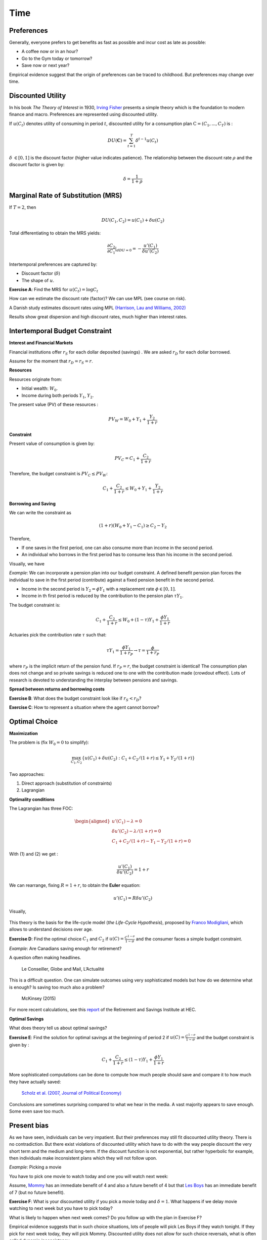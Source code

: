Time
----

Preferences
+++++++++++

Generally, everyone prefers to get benefits as fast as possible and incur cost as late as possible:

-  A coffee now or in an hour?

-  Go to the Gym today or tomorrow?

-  Save now or next year?

Empirical evidence suggest that the origin of preferences can be traced to childhood. But preferences may change over time.  

.. raw:: html

    <div style="position: relative; padding-bottom: 50%; height: 0; overflow: hidden; max-width: 100%; height: auto;">
        <iframe src="https://www.youtube.com/embed/QX_oy9614HQ" frameborder="0" allowfullscreen style="position: absolute; top: 0; left: 0; width: 50%; height: 50%;"></iframe>
    </div>

Discounted Utility
++++++++++++++++++

In his book *The Theory of Interest* in 1930, `Irving Fisher <https://fr.wikipedia.org/wiki/Irving_Fisher>`_ presents a simple theory which is the foundation to modern finance and macro. Preferences are represented using discounted utility. 

If :math:`u(C_t)` denotes utility of consuming in period :math:`t`, discounted utility for a consumption plan :math:`\textbf{C} = (C_1,...,C_T)` is :

.. math:: DU(\mathbf{C}) = \sum_{t=1}^T \delta^{t-1} u(C_t)

:math:`\delta` :math:`\in [0,1]` is the discount factor (higher value indicates patience). The relationship between the discount rate :math:`\rho` and the discount factor is given by:

.. math:: \delta = \frac{1}{1+\rho}


Marginal Rate of Substitution (MRS)
+++++++++++++++++++++++++++++++++++

If :math:`T=2`, then

.. math:: DU(C_1,C_2) = u(C_1) +  \delta u(C_2)

Total differentiating to obtain the MRS yields:

.. math:: \frac{\partial C_2}{\partial C_1}\rvert_{dDU=0} = -\frac{u'(C_1)}{\delta u'(C_2)}

Intertemporal preferences are captured by:

-  Discount factor (:math:`\delta`)

-  The shape of :math:`u`.

**Exercise A**: Find the MRS for :math:`u(C_t) = \log C_t`

How can we estimate the discount rate (factor)? We can use MPL (see course on risk). 

A Danish study estimates discount rates using MPL `(Harrison, Lau and Williams, 2002) <https://www.aeaweb.org/articles?id=10.1257/000282802762024674>`_

|image_mpl|

Results show great dispersion and high discount rates, much higher than interest rates. 

|image_discount|

Intertemporal Budget Constraint
+++++++++++++++++++++++++++++++

**Interest and Financial Markets**

Financial institutions offer :math:`r_S` for each dollar deposited (savings)
. We are asked :math:`r_D` for each dollar borrowed. 

Assume for the moment that :math:`r_D = r_S = r`.

**Resources**

Resources originate from:

-  Initial wealth: :math:`W_0`.

-  Income during both periods :math:`Y_1`, :math:`Y_2`.

The present value (PV) of these resources :

.. math:: PV_W = W_0 + Y_1 + \frac{Y_2}{1+r}

**Constraint**

Present value of consumption is given by:

.. math:: PV_C = C_1 + \frac{C_2}{1+r}


Therefore, the budget constraint is :math:`PV_C \leq PV_W`:

.. math:: C_1 + \frac{C_2}{1+r} \leq W_0 + Y_1 + \frac{Y_2}{1+r}

**Borrowing and Saving**

We can write the constraint as

.. math:: (1+r)(W_0 + Y_1 - C_1) \ge  C_2 - Y_2

Therefore,

-  If one saves in the first period, one can also consume more than income in the second period. 
-  An individual who borrows in the first period has to consume less than his income in the second period. 

Visually, we have

|image_budget|

*Example*: We can incorporate a pension plan into our budget constraint. A defined benefit pension plan forces the individual to save in the first period (contribute) against a fixed pension benefit in the second period. 

-  Income in the second period is :math:`Y_2 = \phi Y_1` with a replacement rate
   :math:`\phi \in [0,1]`.

-  Income in th first period is reduced by the contribution to the pension plan
   :math:`\tau Y_1`.

The budget constraint is:

.. math:: C_1 + \frac{C_2}{1+r} \leq W_0 + (1-\tau)Y_1 + \frac{\phi Y_1}{1+r}

Actuaries pick the contribution rate :math:`\tau` such that:

.. math:: \tau Y_1 = \frac{\phi Y_1}{1+r_P} \to \tau = \frac{\phi}{1+r_P}

where :math:`r_P` is the implicit return of the pension fund. If :math:`r_P = r`,
the budget constraint is identical! The consumption plan does not change and so private savings is reduced one to one with the contribution made (crowdout effect). Lots of research is devoted to understanding the interplay between pensions and savings.  

**Spread between returns and borrowing costs**

**Exercise B**: What does the budget constraint look like if :math:`r_S<r_D`?

**Exercise C**: How to represent a situation where the agent cannot borrow?

Optimal Choice
++++++++++++++

**Maximization**

The problem is (fix :math:`W_0=0` to simplify): 

.. math:: \max_{C_1,C_2} \{ u(C_1) + \delta u(C_2) : C_1+C_2/(1+r) \leq Y_1 + Y_2/(1+r)\}

Two approaches:

#. Direct approach (substitution of constraints)

#. Lagrangian

**Optimality conditions**

The Lagrangian has three FOC:

.. math::

   \begin{aligned}
    u'(C_1) - \lambda = 0  \\
   \delta u'(C_2) - \lambda /(1+r) = 0  \\
   C_1+C_2/(1+r) - Y_1 - Y_2/(1+r) = 0  \end{aligned}

With (1) and (2) we get :

.. math:: \frac{u'(C_1)}{\delta u'(C_2)} = 1+r

We can rearrange, fixing :math:`R=1+r`, to obtain the **Euler** equation:

.. math:: u'(C_1) = R\delta u'(C_2)

Visually,

 |image_optimal|

This theory is the basis for the life-cycle model (*the Life-Cycle Hypothesis*), proposed by `Franco Modigliani <https://en.wikipedia.org/wiki/Franco_Modigliani>`_, which allows to understand decisions over age. 

**Exercise D**: Find the optimal choice :math:`C_1` and
:math:`C_2` if :math:`u(C)=\frac{C^{1-\sigma}}{1-\sigma}` and the consumer faces a simple budget constraint. 

*Example*: Are Canadians saving enough for retirement?

A question often making headlines. 

.. figure:: /images/retraite.png
   :alt: Le Conseiller, Globe and Mail, L’Actualité

   Le Conseiller, Globe and Mail, L’Actualité

This is a difficult question. One can simulate outcomes using very sophisticated models but how do we determine what is enough? Is saving too much also a problem?

.. figure:: /images/mckinsey.png
   :alt: McKinsey (2015)

   McKinsey (2015)

For more recent calculations, see this `report <https://ire.hec.ca/en/wp-content/uploads/sites/3/2020/06/cpr-report-2020-final.pdf>`_ of the Retirement and Savings Institute at HEC. 

**Optimal Savings** 

What does theory tell us about optimal savings?

**Exercise E**: Find the solution for optimal savings at the beginning of period 2 if :math:`u(C)=\frac{C^{1-\sigma}}{1-\sigma}` and the budget constraint is given by :

.. math:: C_1 + \frac{C_2}{1+r} \leq (1-\tau)Y_1 + \frac{\phi Y_1}{1+r}

More sophisticated computations can be done to compute how much people should save and compare it to how much they have actually saved: 

.. figure:: /images/savings.png
   :alt: Scholz et al. (2007, Journal of Political Economy)

   `Scholz et al. (2007, Journal of Political Economy) <https://www.journals.uchicago.edu/doi/10.1086/506335>`_

Conclusions are sometimes surprising compared to what we hear in the media. A vast majority appears to save enough. Some even save too much. 

Present bias
++++++++++++

As we have seen, individuals can be very impatient. But their preferences may still fit discounted utility theory. There is no contradiction. But there exist violations of discounted utility which have to do with the way people discount the very short term and the medium and long-term. If the discount function is not exponential, but rather hyperbolic for example, then individuals make inconsistent plans which they will not follow upon. 

*Example*: Picking a movie

You have to pick one movie to watch today and one you will watch next week:

Assume, `Mommy <https://www.youtube.com/watch?v=d7rtSqI0ZeA>`_  has an immediate benefit of 4 and also a future benefit of 4 but that `Les Boys <https://www.youtube.com/watch?v=OFl0fuIRl9A>`_ has an immediate benefit of 7 (but no future benefit).

**Exercise F**: What is your discounted utility if you pick a movie today and  :math:`\delta=1`. What happens if we delay movie watching to next week but you have to pick today?


What is likely to happen when next week comes? Do you follow up with the plan in Exercise F?


Empirical evidence suggests that in such choice situations, lots of people will pick Les Boys if they watch tonight. If they pick for next week today, they will pick Mommy. Discounted utility does not allow for such choice reversals, what is often called dynamic inconsistency.  

**Present-Bias and Quasi-Hyperbolic Preferences**

Laibson (1997, QJE) proposes a simple modification to discounted utility, but with major implications. He produces to use a quasi-hyperbolic discount faction that discounts more heaviliy the immediate short term than the long-term:

.. math:: QH(\mathbf{c}) = u(C_1) + \beta \sum_{t=2}^T \delta^{t-1} u(C_t)

The parameter :math:`\beta` acts as a measure of present bias (the lower it is, the larger the bias) while :math:`\delta` controls impatience in the long-term (similar to discounted utility discount factors). These preferences depend on the horizon. 

**Exercise G**: What is the MRS between :math:`C_1` and
:math:`C_2`? And :math:`C_2` vs. :math:`C_3`? Compare with discounted utility.

Using the two movie example, assume now :math:`\beta=0.5`.

**Exercice H**: Repeat Exercise F. 

*Example*: Who buys Annual Gym memberships?

`Della Vigna et Malmendier (2006) <https://www.aeaweb.org/articles?id=10.1257/aer.96.3.694>`_ study the choice between taking an annual membership to a Gym vs. purchasing individual passes valid for one visit to the Gym. An daily pass costs 10$. But given how rarely some people go to the gym, those who purchase an annual membership often end up paying much more per visit. Why do they buy the membership? Don't they know that they may suffer from present-bias? 

.. figure:: /images/Gym.png
    :alt: Della Vigna et Malmendier (2006)

There is evidence that many underestimate their degree of present bias. Some models have been constructed to capture this degree of naiveté. 

Example: How do we help people to save?

-  Saving is, in some respects, similar to going to the Gym: costly in the short-term (sacrifice consumption), benefits in the long-term (future consumption).

-  To help people with these biases, nudges can be used. Turns out that making people do something by default increases retention into a particular behavior. 

-  Shea et Madrian (2001, QJE) is a famous example. Moving from opt-in to opt-out increases participation in a pension plan.  

.. figure:: /images/shea.png
   :alt: Shea et Madrian (2001, QJE)

   `Shea et Madrian (2001, QJE) <https://academic.oup.com/qje/article-abstract/116/4/1149/1903159?redirectedFrom=fulltext>`_

**Commitment**

People who have present-bias may have a demand for devices that help them keep their future selves in check... David Laibson and may others, study mechanisms of this sort, applied to savings and health for example. 

.. raw:: html

    <div style="position: relative; padding-bottom: 50%; height: 0; overflow: hidden; max-width: 100%; height: auto;">
        <iframe src="https://www.youtube.com/embed/a7Y6_2JLTrA" frameborder="0" allowfullscreen style="position: absolute; top: 0; left: 0; width: 50%; height: 50%;"></iframe>
    </div>


.. |image_mpl| image:: /images/mpldiscount.png
.. |image_discount| image:: /images/Results.png
.. |image_budget| image:: /images/budget.png
.. |image_optimal| image:: /images/optimal.png

Intertemporal Choice Python
+++++++++++++++++++++++++++

Here is Python example. 

|ImageLink|_

.. |ImageLink| image:: https://colab.research.google.com/assets/colab-badge.svg
.. _ImageLink: https://colab.research.google.com/github/pcmichaud/micro/blob/master/notebooks/Intertemporel.ipynb

